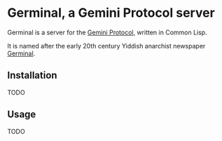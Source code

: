 * Germinal, a Gemini Protocol server

Germinal is a server for the [[gopher://zaibatsu.circumlunar.space/1/~solderpunk/gemini][Gemini Protocol]], written in Common Lisp.

It is named after the early 20th century Yiddish anarchist newspaper [[https://en.wikipedia.org/wiki/Germinal_(journal)][Germinal]]. 

** Installation

TODO

** Usage

TODO



